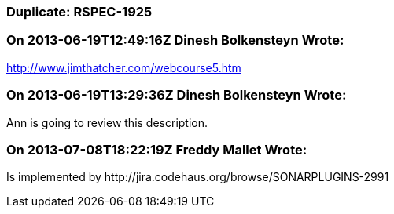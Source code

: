 === Duplicate: RSPEC-1925

=== On 2013-06-19T12:49:16Z Dinesh Bolkensteyn Wrote:
http://www.jimthatcher.com/webcourse5.htm

=== On 2013-06-19T13:29:36Z Dinesh Bolkensteyn Wrote:
Ann is going to review this description.

=== On 2013-07-08T18:22:19Z Freddy Mallet Wrote:
Is implemented by \http://jira.codehaus.org/browse/SONARPLUGINS-2991

